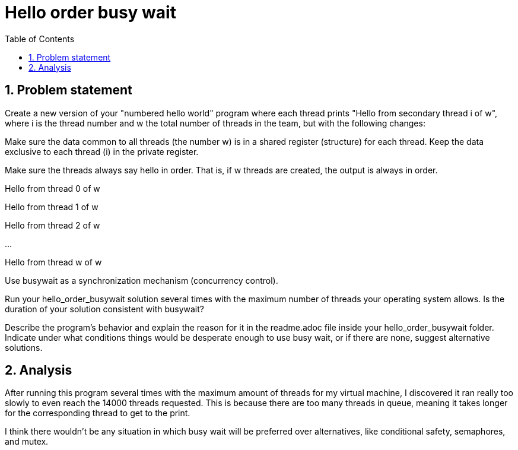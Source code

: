 = Hello order busy wait
:experimental:
:nofooter:
:source-highlighter: highlightjs
:sectnums:
:stem: latexmath
:toc:
:xrefstyle: short

[[problem_statement]]
== Problem statement

Create a new version of your "numbered hello world" program where each thread prints "Hello from secondary thread i of w", where i is the thread number and w the total number of threads in the team, but with the following changes:

Make sure the data common to all threads (the number w) is in a shared register (structure) for each thread. Keep the data exclusive to each thread (i) in the private register.

Make sure the threads always say hello in order. That is, if w threads are created, the output is always in order.

[example]
====
Hello from thread 0 of w

Hello from thread 1 of w

Hello from thread 2 of w

...

Hello from thread w of w

====

Use busywait as a synchronization mechanism (concurrency control).

Run your hello_order_busywait solution several times with the maximum number of threads your operating system allows. Is the duration of your solution consistent with busywait?

Describe the program's behavior and explain the reason for it in the readme.adoc file inside your hello_order_busywait folder. Indicate under what conditions things would be desperate enough to use busy wait, or if there are none, suggest alternative solutions.

== Analysis
After running this program several times with the maximum amount of threads for my virtual machine, I discovered it ran really too slowly to even reach the 14000 threads requested. This is because there are too many threads in queue, meaning it takes longer for the corresponding thread to get to the print.

I think there wouldn't be any situation in which busy wait will be preferred over alternatives, like conditional safety, semaphores, and mutex.